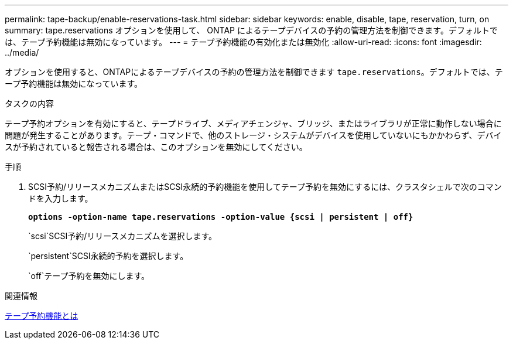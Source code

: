 ---
permalink: tape-backup/enable-reservations-task.html 
sidebar: sidebar 
keywords: enable, disable, tape, reservation, turn, on 
summary: tape.reservations オプションを使用して、 ONTAP によるテープデバイスの予約の管理方法を制御できます。デフォルトでは、テープ予約機能は無効になっています。 
---
= テープ予約機能の有効化または無効化
:allow-uri-read: 
:icons: font
:imagesdir: ../media/


[role="lead"]
オプションを使用すると、ONTAPによるテープデバイスの予約の管理方法を制御できます `tape.reservations`。デフォルトでは、テープ予約機能は無効になっています。

.タスクの内容
テープ予約オプションを有効にすると、テープドライブ、メディアチェンジャ、ブリッジ、またはライブラリが正常に動作しない場合に問題が発生することがあります。テープ・コマンドで、他のストレージ・システムがデバイスを使用していないにもかかわらず、デバイスが予約されていると報告される場合は、このオプションを無効にしてください。

.手順
. SCSI予約/リリースメカニズムまたはSCSI永続的予約機能を使用してテープ予約を無効にするには、クラスタシェルで次のコマンドを入力します。
+
`*options -option-name tape.reservations -option-value {scsi | persistent | off}*`

+
`scsi`SCSI予約/リリースメカニズムを選択します。

+
`persistent`SCSI永続的予約を選択します。

+
`off`テープ予約を無効にします。



.関連情報
xref:tape-reservations-concept.adoc[テープ予約機能とは]
